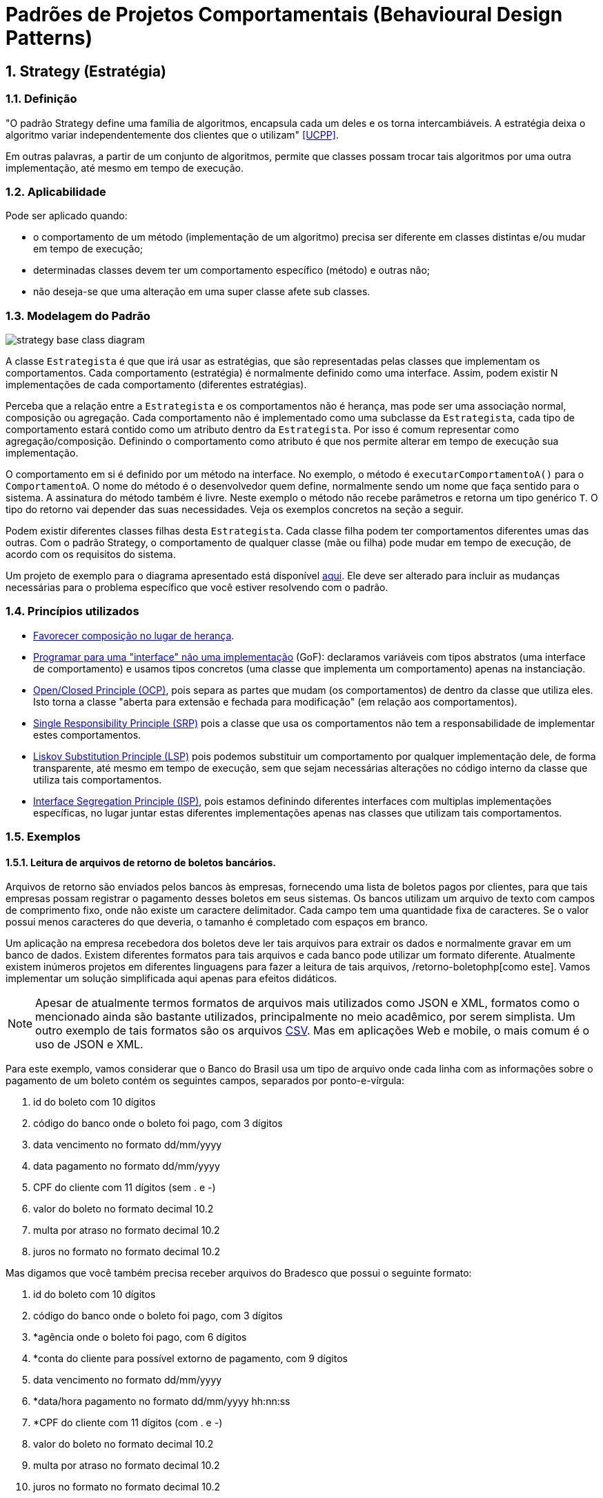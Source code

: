 :imagesdir: ../../images/patterns/strategy
:source-highlighter: highlightjs
:numbered:
:unsafe:

ifdef::env-github[]
:outfilesuffix: .adoc
:caution-caption: :fire:
:important-caption: :exclamation:
:note-caption: :paperclip:
:tip-caption: :bulb:
:warning-caption: :warning:
endif::[]

= Padrões de Projetos Comportamentais (Behavioural Design Patterns)

== Strategy (Estratégia)

=== Definição

"O padrão Strategy define uma família de algoritmos, encapsula cada um deles e os torna intercambiáveis. A estratégia deixa o algoritmo variar independentemente dos clientes que o utilizam" <<UCPP>>.

Em outras palavras, a partir de um conjunto de algoritmos, permite que classes possam trocar tais algoritmos por uma outra implementação, até mesmo em tempo de execução.

=== Aplicabilidade

Pode ser aplicado quando:

- o comportamento de um método (implementação de um algoritmo) precisa ser diferente em classes distintas e/ou mudar em tempo de execução;
- determinadas classes devem ter um comportamento específico (método) e outras não;
- não deseja-se que uma alteração em uma super classe afete sub classes.

=== Modelagem do Padrão

image::strategy-base-class-diagram.png[]

A classe `Estrategista` é que que irá usar as estratégias, que são representadas pelas classes que implementam os comportamentos.
Cada comportamento (estratégia) é normalmente definido como uma interface. Assim, podem existir N implementações de cada comportamento (diferentes estratégias).

Perceba que a relação entre a `Estrategista` e os comportamentos não é herança, mas pode ser uma associação normal, composição ou agregação. Cada comportamento não é implementado como uma subclasse da `Estrategista`, cada tipo de comportamento estará contido como um atributo dentro da `Estrategista`. Por isso é comum representar como agregação/composição. Definindo o comportamento como atributo é que nos permite alterar em tempo de execução sua implementação.

O comportamento em si é definido por um método na interface. No exemplo, o método é `executarComportamentoA()` para o `ComportamentoA`. O nome do método é o desenvolvedor quem define, normalmente sendo um nome que faça sentido para o sistema.
A assinatura do método também é livre. Neste exemplo o método não recebe parâmetros e retorna um tipo genérico `T`. O tipo do retorno vai depender das suas necessidades. Veja os exemplos concretos na seção a seguir.

Podem existir diferentes classes filhas desta `Estrategista`. Cada classe filha podem ter comportamentos diferentes umas das outras.
Com o padrão Strategy, o comportamento de qualquer classe (mãe ou filha) pode mudar em tempo de execução, de acordo com os requisitos do sistema.

Um projeto de exemplo para o diagrama apresentado está disponível link:modelagem[aqui]. Ele deve ser alterado para incluir as mudanças necessárias para o problema específico que você estiver resolvendo com o padrão.

=== Princípios utilizados

- https://en.wikipedia.org/wiki/Composition_over_inheritance[Favorecer composição no lugar de herança].
- https://tuhrig.de/programming-to-an-interface/[Programar para uma "interface" não uma implementação] (GoF): declaramos variáveis com tipos abstratos (uma interface de comportamento) e usamos tipos concretos (uma classe que implementa um comportamento) apenas na instanciação.
- https://en.wikipedia.org/wiki/Open–closed_principle[Open/Closed Principle (OCP)], pois separa as partes que mudam (os comportamentos) de dentro da classe que utiliza eles. Isto torna a classe "aberta para extensão e fechada para modificação" (em relação aos comportamentos).
- https://en.wikipedia.org/wiki/Single_responsibility_principle[Single Responsibility Principle (SRP)] pois a classe que usa os comportamentos não tem a responsabilidade de implementar estes comportamentos. 
- https://en.wikipedia.org/wiki/Liskov_substitution_principle[Liskov Substitution Principle (LSP)] pois podemos substituir um comportamento por qualquer implementação dele, de forma transparente, até mesmo em tempo de execução, sem que sejam necessárias alterações no código interno da classe que utiliza tais comportamentos.
- https://en.wikipedia.org/wiki/Interface_segregation_principle[Interface Segregation Principle (ISP)], pois estamos definindo diferentes interfaces com multiplas implementações específicas, no lugar juntar estas diferentes implementações apenas nas classes que utilizam tais comportamentos.

=== Exemplos

==== Leitura de arquivos de retorno de boletos bancários.

Arquivos de retorno são enviados pelos bancos às empresas, fornecendo uma lista de boletos
pagos por clientes, para que tais empresas possam registrar o pagamento desses boletos
em seus sistemas. Os bancos utilizam um arquivo de texto com campos de comprimento fixo, onde não existe um caractere delimitador. Cada campo tem uma quantidade fixa de caracteres. Se o valor possui menos caracteres do que deveria, o tamanho é completado com espaços em branco.

Um aplicação na empresa recebedora dos boletos deve ler tais arquivos para extrair os dados
e normalmente gravar em um banco de dados. Existem diferentes formatos para tais arquivos
e cada banco pode utilizar um formato diferente. Atualmente existem inúmeros projetos em diferentes linguagens para fazer a leitura de tais arquivos, /retorno-boletophp[como este]. Vamos implementar um solução simplificada aqui apenas para efeitos didáticos.

NOTE: Apesar de atualmente termos formatos de arquivos mais utilizados como JSON e XML, formatos como o mencionado ainda são bastante utilizados, principalmente no meio acadêmico, por serem simplista. Um outro exemplo de tais formatos são os arquivos https://pt.wikipedia.org/wiki/Comma-separated_values[CSV]. Mas em aplicações Web e mobile, o mais comum é o uso de JSON e XML.

Para este exemplo, vamos considerar que o Banco do Brasil usa um tipo de arquivo onde cada linha com as informações sobre o pagamento de um boleto contém os seguintes campos, separados por ponto-e-vírgula:

1. id do boleto com 10 dígitos
1. código do banco onde o boleto foi pago, com 3 dígitos
1. data vencimento no formato dd/mm/yyyy
1. data pagamento no formato dd/mm/yyyy
1. CPF do cliente com 11 dígitos (sem . e -)
1. valor do boleto no formato decimal 10.2
1. multa por atraso no formato decimal 10.2
1. juros no formato no formato decimal 10.2

Mas digamos que você também precisa receber arquivos do Bradesco que possui o seguinte formato:

1. id do boleto com 10 dígitos
1. código do banco onde o boleto foi pago, com 3 dígitos
1. *agência onde o boleto foi pago, com 6 dígitos
1. *conta do cliente para possível extorno de pagamento, com 9 dígitos
1. data vencimento no formato dd/mm/yyyy
1. *data/hora pagamento no formato dd/mm/yyyy hh:nn:ss
1. *CPF do cliente com 11 dígitos (com . e -)
1. valor do boleto no formato decimal 10.2
1. multa por atraso no formato decimal 10.2
1. juros no formato no formato decimal 10.2

*__Campos adicionais ou diferentes do formato anterior.__

Um diagrama de classes para tal implementação pode ser como abaixo.

image:retorno-boleto-class-diagram.png[]

O código fonte com uma implementação de exemplo pode ser obtido link:retorno-boleto[aqui] (link:https://kinolien.github.io/gitzip/?download=/manoelcampos/padroes-projetos/tree/master/comportamentais/strategy/retorno-boleto[zip]).
Tente primeiro fazer sua implementação a partir da leitura do diagrama,
para depois analisar o código disponibilizado.

=== Detalhes de Implementação

Mesmo que uma classe não tenha um determinado comportamento, como o definido pela interface `ComportamentoA`, haverá uma associação entre a classe e o comportamento.
Se a classe não precisar de uma implementação de tal comportamento, o atributo que representa a associação pode estar nulo. Ao tentar usar o comportamento é gerada a exceção `NullPointerException`.

Para resolver isso, podemos criar uma classe que tenha uma implementação vazia para o comportamento, ou seja, que não faz nada. Isto normalmente pode ser implementado pelo padrão Null Object que veremos posteriormente.

Se a classe estrategista é obrigada a ter um determinado comportamento,
para evitar `NullPointerException`, podemos não incluir um construtor sem parâmetros e inclui um que exija uma implementação de estratégia a ser usada.

== Modelagem convencional sem o padrão Strategy

A modelagem convencional de diferentes comportamentos sem a aplicação do padrão Strategy requer o uso de herança para os diferentes comportamentos e é visualmente mais simples.
No entanto, tal implementação tem algumas características que podem ser um problema (ou não), dependendo dos requisitos do seu sistema, por não permitir:

- alterar um comportamento em tempo de execução;
- compartilhar implementações de um mesmo comportamento entre diferentes classes filhas, levando à duplicação de código (que deve ser evitado ao máximo);
- combinar comportamentos distintos em um só, reaproveitando código.

image:no-strategy-class-diagram.png[]

=== Como não implementar uma solução para um problema

Uma solução sem utilizar o padrão Strategy normalmente é implementada por meio de uma única classe, a qual chamaremos de `NaoEstrategista`. Não será mostrado nem ao menos um diagrama, pois a solução seria composta de fato apenas por esta classe. Ela então teria métodos como `T executarComportamentoA()`. Todas as implementações deste "Comportamento A" seriam incluídas no método citado.

Para o exemplo do retorno de boletos bancários, isto significa que tal método seria algo como:

[source,java]
----
public void processar(String nomeArquivo){
    if(nomeArquivo.contains("banco-brasil")){
        //processa arquivo do Banco do Brasil
    }
    else if(nomeArquivo.contains("bradesco")){
        //processa arquivo do Bradesco
    }
}
----

Tal código é extremamente mais simples, tem uma única classe e tudo é feito em um único método.
Apesar de parecer muito melhor por simplificar as coisas e dar a impressão que estamos usando o princípio https://pt.wikipedia.org/wiki/Princípio_KISS[KISS], não chamaria esta solução de simples, mas simplista e ingênua. Soluções simplistas normalmente vão lhe trazer dores de cabeça para manutenção do software.

Considerando que podemos ter diferentes formatos de arquivos para bancos distintos e que precisamos processar arquivos de vários bancos, esta solução apresenta alguns problemas. O método `processar`:

- vai ficar longo e possivelmente confuso;
- não tem uma única responsabilidade (viola o princípio https://en.wikipedia.org/wiki/Single_responsibility_principle[SRP]), pois ele processa arquivos de diferentes bancos, no lugar de processar arquivos de um banco específico;
- cada vez que um novo banco precisar ser incluído, o código precisará ser alterado (viola o princípio https://en.wikipedia.org/wiki/Open–closed_principle[OCP]).

O problema da violação do OCP é o mais problemático aqui. O uso de _if's_ (ou qualquer estrutura condicional como `switch`) para decidir qual algoritmo será executado em cada situação deixa claro que uma nova condição precisará ser adicionada sempre que um novo banco precisar ser suportado. Se em outros lugares do sistema você precisa realizar outras tarefas com estes arquivos de retorno, tende-se a repetir esta mesma cadeia de _if's_. 
Por exemplo, se em um lugar do sistema você precisa processar os arquivos e incluir os dados em um banco de dados e em outro você precisa processar e gerar PDFs com comprovantes de pagamentos ou enviar emails de notificação, em cada um desses locais você precisará deste bloco de _if's_.
O problema surge quando você precisar incluir um novo banco e tiver que incluir um novo _if_ em cada um desses locais.
Você pode simplesmente esquecer de adicionar tal _if_ em todos os locais necessários e o recurso funcionar em parte do sistema e em outras partes não.

=== Modelagem do Padrão utilizando Programação Funcional

Observando o diagrama base para a implementação do padrão Strategy, pode-se perceber que são criadas muitas classes e interfaces. As classes implementando essas interfaces não possuem atributos e têm apenas um único método que representa a implementação da estratégia em si.

Graças à Programação Funcional em diversas linguagens como Java 8+, JavaScript, Phython e outras, podemos simplificar este diagrama, e consequentemente a implementação, como mostra a figura a seguir.

image:strategy-base-funcional-class-diagram.png[]

Observe que não temos mais as interfaces e classes específicas dos comportamentos. Cada comportamento nada mais é do que a implementação de um método (como o `executarComportamentoA()` do primeiro diagrama). O que precisamos de fato é permitir a troca da implementação de tal método em tempo de execução. Mas para isso, usando Programação Orientada a Objetos, tivemos que primeiro criar um conjunto de classes e interfaces pra isso. 

Usando Programação Funcional podemos armazenar uma função em uma variável, no lugar de ter que armazenar um objeto inteiro que possui apenas um único método. A partir de tal variável, podemos então chamar a função. Se uma nova função for atribuída a tal variável, quando usarmos a variável novamente, estaremos chamando esta nova função, como espera-se que o padrão Strategy funcione.

No diagrama, o atributo como `comportamentoA` é do tipo `Function`, uma interface do Java 8+ (dentro muitas outras) que indica que o atributo contém uma referência para um método que a classe pode chamar, no lugar de armazenar um dado primitivo ou objeto convencional. Sendo que a referência para o método está armazenada em um atributo, se tivermos um método como o `comportamentoA1` mostrado no primeiro diagrama, podemos armazenar uma referência para tal método no atributo `comportamentoA`.
Se precisarmos fazer a super classe ou qualquer subclasse usar um comportamento diferente, podemos atribuir, por exemplo, o método `comportamentoA2` ao atributo `comportamentoA` em tempo de execução.

`Function` é uma das interfaces em Java 8+ que permite representar métodos isolados e armazenar referências deles em variáveis. 
Estas são chamadas de interfaces funcionais. Lembre-se que interfaces são como tipos. Assim como uma variável do tipo `int` indica que somente números inteiros podem ser armazenados nela, uma interface funcional indica o tipo de métodos que podem ser atribuídos a uma variável de tal tipo. 
Em outras palavras, tais interfaces indicam que assinatura um método deve ter para ser possível atribuí-lo a uma variável cujo tipo é uma interface funcional.

Uma variável `Function` indica que podemos atribuir a ela qualquer método que receba um único parâmetro e retorne um determinado valor.
Se voltarmos ao exemplo dos boletos, a assinatura do nosso método que implementa os comportamentos de leitura dos arquivos de retorno é:

[source,java]
----
List<Boleto> lerArquivo(String nomeArquivo)
----

Observe que tal função/método recebe um parâmetro (neste caso `String`) e retorna um valor (`List<Boleto>`).
Assim, uma função como `lerArquivo` pode então ser atribuída a uma variável do tipo `Function`.
Se você tiver um método com uma assinatura diferente e precisar armazenar tal método em um variável,
justamente para permitir trocar a implementação de tal método em tempo de execução usando Programação Funcional,
um ponto de partida é estudar a documentação do pacote https://docs.oracle.com/javase/8/docs/api/java/util/function/package-summary.html[java.util.function] que descreve as interfaces funcionais padrões do Java 8+.

Programação funcional é um assunto bastante extenso que poderia ser um curso totalmente a parte,
que envolve muitos conceitos novos. Existe muito material disponível na internet. 
Mas é difícil encontrar material gratuito, em português e abrangentes.
Existe muito material em inglês, mas novamente espalhado pela web.
Se desejarem aprofundar no assunto, acessem esta https://github.com/manoelcampos/sistemas-distribuidos/tree/master/projects/00-programacao-funcional[página].

O código fonte do projeto usando programação funcional está disponível link:retorno-boleto-funcional[aqui] (link:https://kinolien.github.io/gitzip/?download=/manoelcampos/padroes-projetos/tree/master/comportamentais/strategy/retorno-boleto-funcional[zip]).

NOTE: Em linguagens distintas, a forma de implementar o padrão Strategy usando programação funcional é diferente.

== Padrões Relacionados

Padrões que possuem similaridades ou podem ser usados em conjunto:

- Template Method

== Onde o padrão é usado no JDK

Um forma de identificar a aplicação do padrão Strategy nas classes do JDK que você usa é quando um método *requer uma interface que possui apenas um método a ser implementado*. Estas são chamadas de interfaces funcionais a partir do Java 8 (que possivelmente estão anotadas com `@FunctionalInterface`). A implementação de tal interface não é fornecida pelo JDK mas por você.
Você deve então fornecer um algoritmo (função) que será executado pela classe que estiver utilizando o padrão.

=== List.sort(Comparator<T> comparator)

Tal método da interface List permite ordenar os valores dentra da lista.
`Comparator` é uma interface cujas implementações representam as estratégias de ordenação de uma lista. `Comparator` é uma interface funcional, logo, conseguimos usar programação funcional para implementar as estratégias apenas criando-se funções. Assim, não temos que obrigatoriamente criar uma classe para cada estratégia. Como podemos implementar ordenação de uma infinidade de maneiras como:

- por ordem alfabética crescente ou descrescente;
- utilizando algoritmos mais ou menos eficientes como Bubble Sort, Shell Sort, Quick Sort, etc

usar o padrão Strategy aqui faz todo o sentido. Podemos inclusive em um momento ordenar
uma lista de uma maneira e posteriormente decidirmos que queremos ordenar de outra maneira.

== Exercícios

=== Descontos

Considere que temos um sistema de vendas onde diferentes formas de desconto podem ser implementadas de acordo as promoções vigentes, como em datas comemorativas. O sistema deve permitir o cálculo do desconto sobre a venda das seguintes maneiras:

- percentual de desconto definido (que pode vir de um banco de dados);
- percentual de desconto progressivo: `valor da compra/25`, não podendo ultrapassar 20%;
- desconto de 15% na data de aniversário do cliente;
// - desconto de 20% no segundo item do mesmo produto.

E como poderíamos implementar estes tipos de desconto sem utilizar Padrões de Projetos?
Quais os problemas que tal implementação traria?

=== Ordenação de Listas

Ordenar uma lista de estudantes utilizando programação funcional no Java 8+.
O projeto disponível link:ordenar-lista-base[aqui] ((link:https://kinolien.github.io/gitzip/?download=/manoelcampos/padroes-projetos/tree/master/comportamentais/strategy/ordenar-lista-base[zip])) pode ser usado como base, pois ele gera uma lista de estudantes aleatoriamente.

=== Diferenças da implementação puramente OO vs funcional

A página inicial do link:retorno-boleto-funcional[projeto funcional disponível aqui] (link:https://kinolien.github.io/gitzip/?download=/manoelcampos/padroes-projetos/tree/master/comportamentais/strategy/retorno-boleto-funcional[zip]) apresenta algumas diferenças
de implementação do padrão Strategy utilizando puramente programação orientada a objetos e outra versão
utilizando programação funcional.

Descreva em detalhes qual a diferença em utilizar um atributo do tipo `LeituraRetorno` na implementação puramente OO
e um atributo do tipo `Function` na implementação funcional.